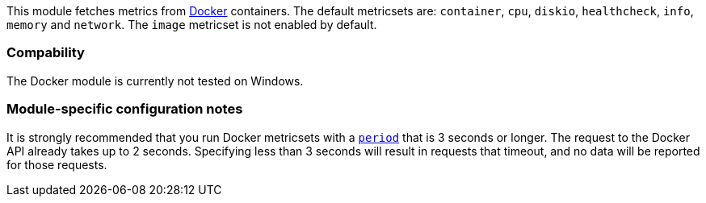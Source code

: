 This module fetches metrics from https://www.docker.com/[Docker] containers. The default metricsets are: `container`, `cpu`, `diskio`, `healthcheck`, `info`, `memory` and `network`. The `image` metricset is not enabled by default.

[float]
=== Compability

The Docker module is currently not tested on Windows.

[float]
=== Module-specific configuration notes

It is strongly recommended that you run Docker metricsets with a
<<metricset-period,`period`>> that is 3 seconds or longer. The request to the
Docker API already takes up to 2 seconds. Specifying less than 3 seconds will
result in requests that timeout, and no data will be reported for those
requests.
